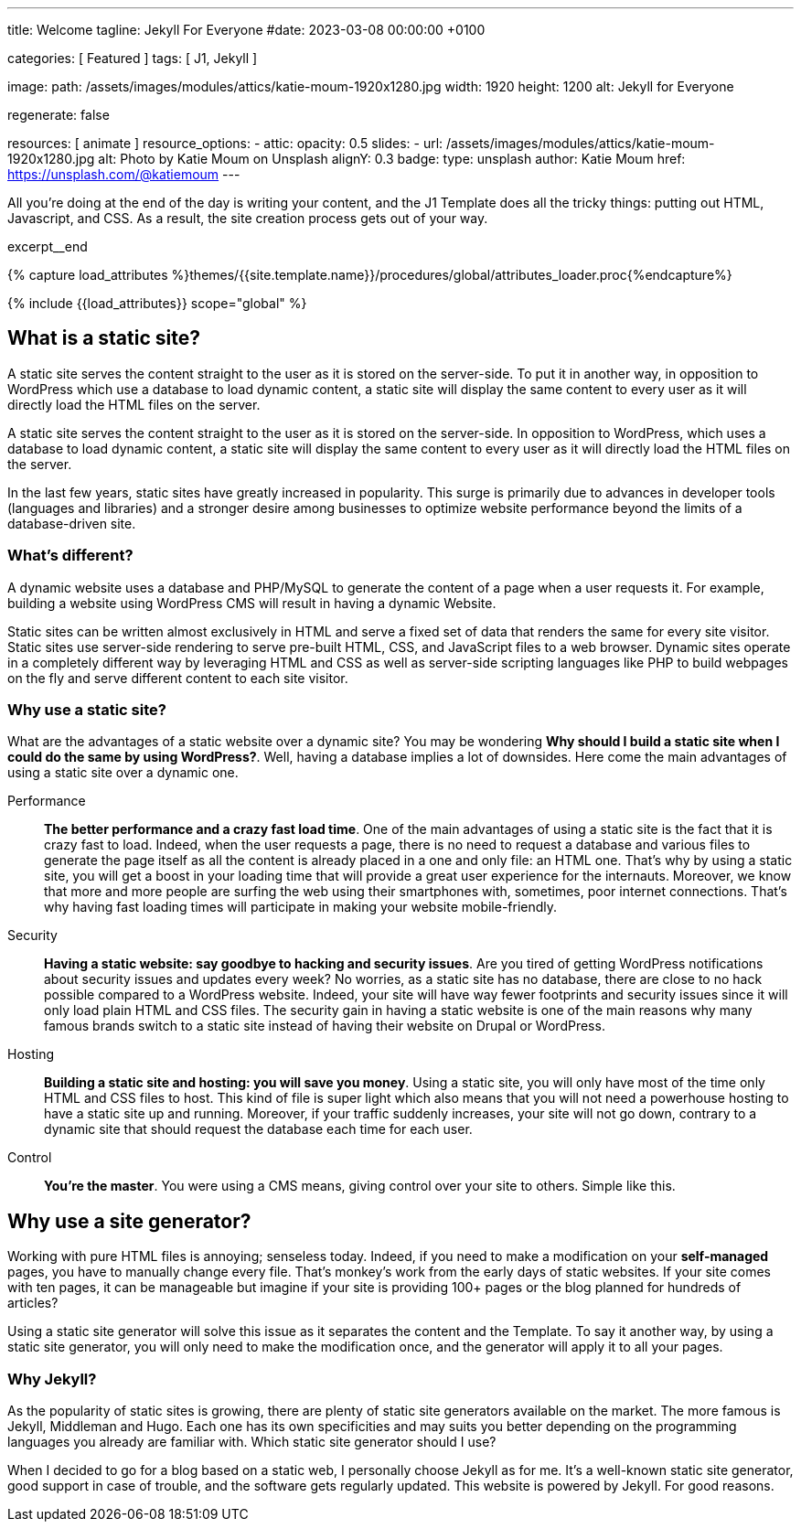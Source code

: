 ---
title:                                  Welcome
tagline:                                Jekyll For Everyone
#date:                                  2023-03-08 00:00:00 +0100

categories:                             [ Featured ]
tags:                                   [ J1, Jekyll ]

image:
  path:                                 /assets/images/modules/attics/katie-moum-1920x1280.jpg
  width:                                1920
  height:                               1200
  alt:                                  Jekyll for Everyone

regenerate:                             false

resources:                              [ animate ]
resource_options:
  - attic:
      opacity:                          0.5
      slides:
        - url:                          /assets/images/modules/attics/katie-moum-1920x1280.jpg
          alt:                          Photo by Katie Moum on Unsplash
          alignY:                       0.3
          badge:
            type:                       unsplash
            author:                     Katie Moum
            href:                       https://unsplash.com/@katiemoum
---

// Page Initializer
// =============================================================================
// Enable the Liquid Preprocessor
:page-liquid:

// Set (local) page attributes here
// -----------------------------------------------------------------------------
// :page--attr:                         <attr-value>

// Place an excerpt at the most top position
// -----------------------------------------------------------------------------
[role="dropcap"]
All you’re doing at the end of the day is writing your content, and the J1
Template does all the tricky things: putting out HTML, Javascript, and CSS.
As a result, the site creation process gets out of your way.

excerpt__end

//  Load Liquid procedures
// -----------------------------------------------------------------------------
{% capture load_attributes %}themes/{{site.template.name}}/procedures/global/attributes_loader.proc{%endcapture%}

// Load page attributes
// -----------------------------------------------------------------------------
{% include {{load_attributes}} scope="global" %}


// Page content
// ~~~~~~~~~~~~~~~~~~~~~~~~~~~~~~~~~~~~~~~~~~~~~~~~~~~~~~~~~~~~~~~~~~~~~~~~~~~~~

// Include sub-documents (if any)
// -----------------------------------------------------------------------------

[[readmore]]
== What is a static site?

A static site serves the content straight to the user as it is stored on
the server-side. To put it in another way, in opposition to WordPress
which use a database to load dynamic content, a static site will display
the same content to every user as it will directly load the HTML files
on the server.

A static site serves the content straight to the user as it is stored on
the server-side. In opposition to WordPress, which uses a database to load
dynamic content, a static site will display the same content to every user
as it will directly load the HTML files on the server.

In the last few years, static sites have greatly increased in popularity.
This surge is primarily due to advances in developer tools (languages and
libraries) and a stronger desire among businesses to optimize website
performance beyond the limits of a database-driven site.

=== What's different?

A dynamic website uses a database and PHP/MySQL to generate the content of
a page when a user requests it. For example, building a website using
WordPress CMS will result in having a dynamic Website.

Static sites can be written almost exclusively in HTML and serve a fixed
set of data that renders the same for every site visitor. Static sites use
server-side rendering to serve pre-built HTML, CSS, and JavaScript files to
a web browser. Dynamic sites operate in a completely different way by
leveraging HTML and CSS as well as server-side scripting languages like PHP
to build webpages on the fly and serve different content to each site
visitor.

=== Why use a static site?

What are the advantages of a static website over a dynamic site?
You may be wondering *Why should I build a static site when I could do the
same by using WordPress?*. Well, having a database implies a lot of downsides.
Here come the main advantages of using a static site over a dynamic
one.

Performance::
*The better performance and a crazy fast load time*.
One of the main advantages of using a static site is the fact that
it is crazy fast to load. Indeed, when the user requests a page, there is
no need to request a database and various files to generate the
page itself as all the content is already placed in a one and only file:
an HTML one. That’s why by using a static site, you will get a boost in
your loading time that will provide a great user experience for the
internauts. Moreover, we know that more and more people are surfing the
web using their smartphones with, sometimes, poor internet connections.
That’s why having fast loading times will participate in making your
website mobile-friendly.

Security::
*Having a static website: say goodbye to hacking and security issues*.
Are you tired of getting WordPress notifications about security issues and
updates every week? No worries, as a static site has no database, there are
close to no hack possible compared to a WordPress website. Indeed, your
site will have way fewer footprints and security issues since it will
only load plain HTML and CSS files. The security gain in having a static
website is one of the main reasons why many famous brands switch to a
static site instead of having their website on Drupal or WordPress.

Hosting::
*Building a static site and hosting: you will save you money*.
Using a static site, you will only have most of the time only HTML and CSS
files to host. This kind of file is super light which also means that you
will not need a powerhouse hosting to have a static site up and running.
Moreover, if your traffic suddenly increases, your site will not go down,
contrary to a dynamic site that should request the database each time
for each user.

Control::
*You're the master*. You were using a CMS means, giving control over your
site to others. Simple like this.

== Why use a site generator?

Working with pure HTML files is annoying; senseless today. Indeed, if you need
to make a modification on your *self-managed* pages, you have to manually
change every file. That's monkey's work from the early days of static websites.
If your site comes with ten pages, it can be manageable but imagine if your
site is providing 100+ pages or the blog planned for hundreds of articles?

Using a static site generator will solve this issue as it separates the
content and the Template. To say it another way, by using a static site
generator, you will only need to make the modification once, and the
generator will apply it to all your pages.

=== Why Jekyll?

As the popularity of static sites is growing, there are plenty of static
site generators available on the market. The more famous is Jekyll,
Middleman and Hugo. Each one has its own specificities and may suits you
better depending on the programming languages you already are familiar with.
Which static site generator should I use?

When I decided to go for a blog based on a static web, I personally
choose Jekyll as for me. It's a well-known static site generator, good support
in case of trouble, and the software gets regularly updated. This website is
powered by Jekyll. For good reasons.
